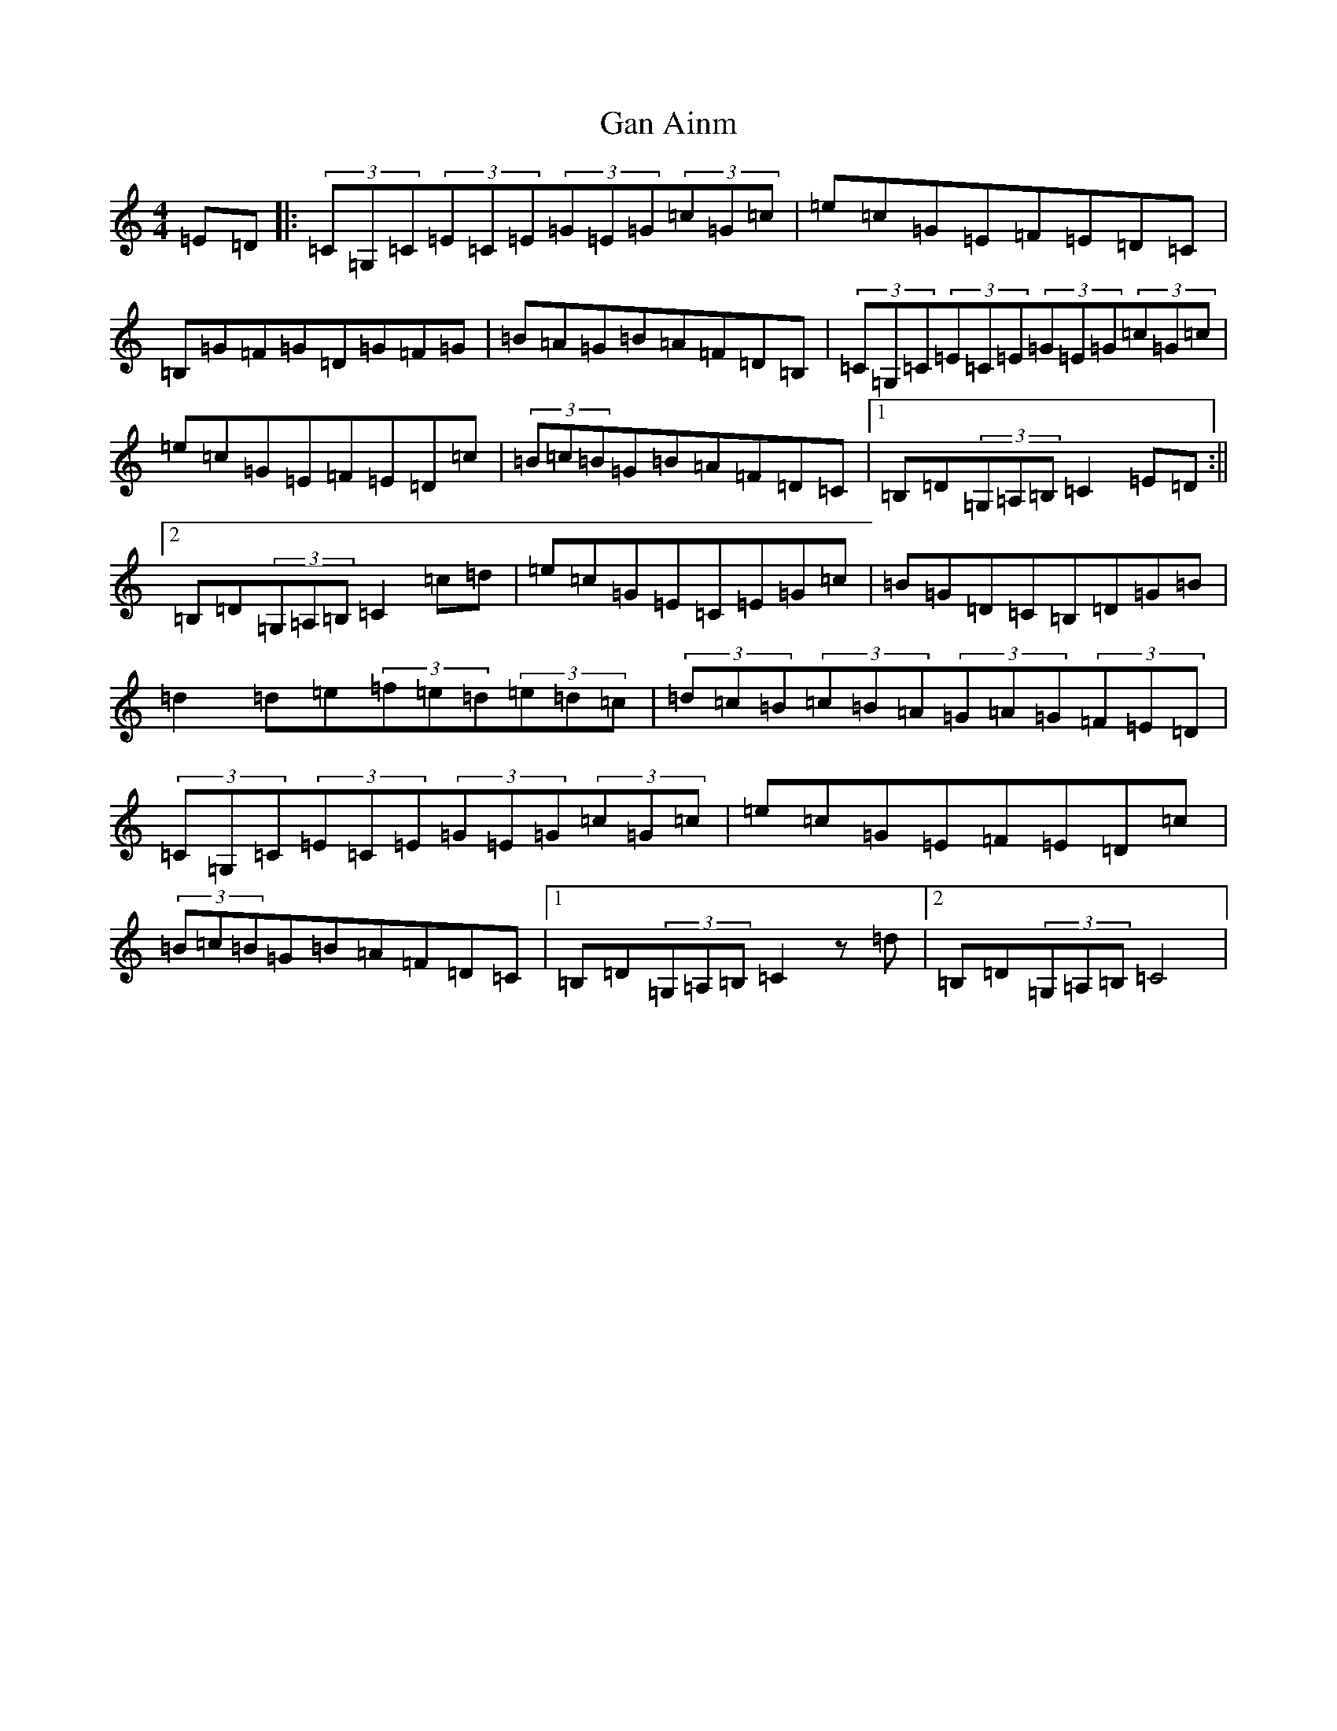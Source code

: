 X: 19978
T: Gan Ainm
S: https://thesession.org/tunes/4963#setting4963
Z: G Major
R: barndance
M: 4/4
L: 1/8
K: C Major
=E=D|:(3=C=G,=C(3=E=C=E(3=G=E=G(3=c=G=c|=e=c=G=E=F=E=D=C|=B,=G=F=G=D=G=F=G|=B=A=G=B=A=F=D=B,|(3=C=G,=C(3=E=C=E(3=G=E=G(3=c=G=c|=e=c=G=E=F=E=D=c|(3=B=c=B=G=B=A=F=D=C|1=B,=D(3=G,=A,=B,=C2=E=D:||2=B,=D(3=G,=A,=B,=C2=c=d|=e=c=G=E=C=E=G=c|=B=G=D=C=B,=D=G=B|=d2=d=e(3=f=e=d(3=e=d=c|(3=d=c=B(3=c=B=A(3=G=A=G(3=F=E=D|(3=C=G,=C(3=E=C=E(3=G=E=G(3=c=G=c|=e=c=G=E=F=E=D=c|(3=B=c=B=G=B=A=F=D=C|1=B,=D(3=G,=A,=B,=C2z=d|2=B,=D(3=G,=A,=B,=C4|